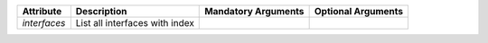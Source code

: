 .. list-table::
   :header-rows: 1

   * - Attribute
     - Description
     - Mandatory Arguments
     - Optional Arguments
   * - `interfaces`
     - List all interfaces with index
     - 
     - 
